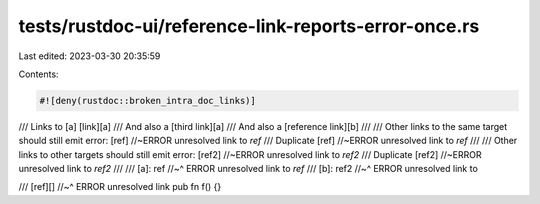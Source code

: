 tests/rustdoc-ui/reference-link-reports-error-once.rs
=====================================================

Last edited: 2023-03-30 20:35:59

Contents:

.. code-block:: rs

    #![deny(rustdoc::broken_intra_doc_links)]

/// Links to [a] [link][a]
/// And also a [third link][a]
/// And also a [reference link][b]
///
/// Other links to the same target should still emit error: [ref] //~ERROR unresolved link to `ref`
/// Duplicate [ref] //~ERROR unresolved link to `ref`
///
/// Other links to other targets should still emit error: [ref2] //~ERROR unresolved link to `ref2`
/// Duplicate [ref2] //~ERROR unresolved link to `ref2`
///
/// [a]: ref
//~^ ERROR unresolved link to `ref`
/// [b]: ref2
//~^ ERROR unresolved link to

/// [ref][]
//~^ ERROR unresolved link
pub fn f() {}


